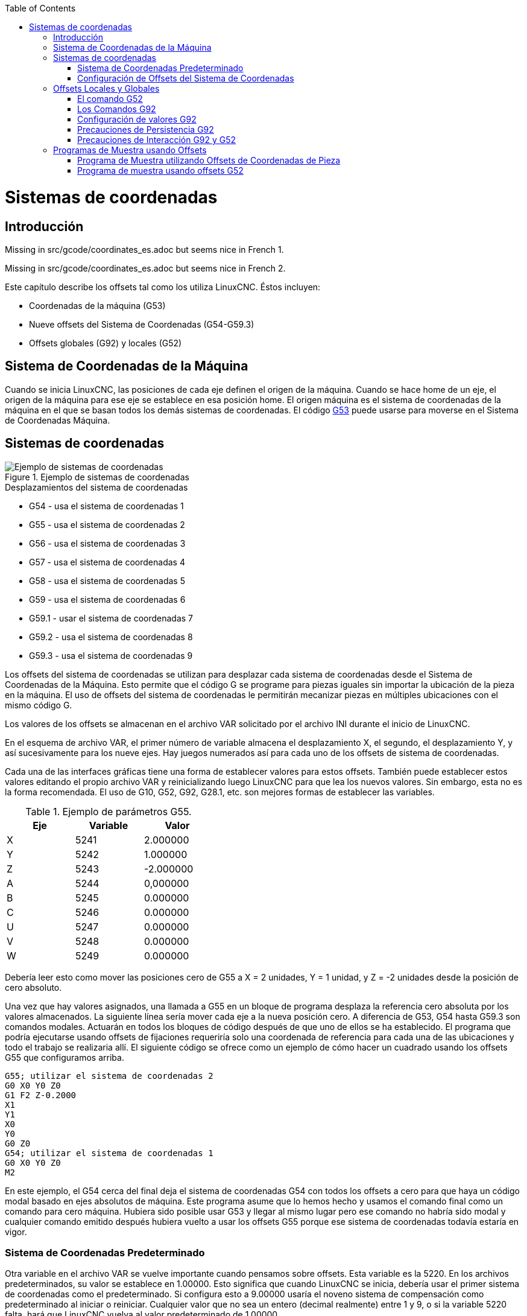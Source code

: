 :lang: es
:toc:

[[cha:coordinate-system]](((Sistemas de coordenadas)))

= Sistemas de coordenadas

== Introducción

Missing in src/gcode/coordinates_es.adoc but seems nice in French 1.

Missing in src/gcode/coordinates_es.adoc but seems nice in French 2.

Este capítulo describe los offsets tal como los utiliza LinuxCNC.
Éstos incluyen:

* Coordenadas de la máquina (G53)
* Nueve offsets del Sistema de Coordenadas (G54-G59.3)
* Offsets globales (G92) y locales (G52)

== Sistema de Coordenadas de la Máquina
[[sec.machine-coordinate-system]]

Cuando se inicia LinuxCNC, las posiciones de cada eje definen el origen de la máquina. Cuando
se hace home de un eje, el origen de la máquina para ese eje se establece en esa posición home.
El origen máquina es el sistema de coordenadas de la máquina en el que se basan todos los demás
sistemas de coordenadas. El código <<gcode:g53,G53>> puede usarse para moverse en el Sistema de
Coordenadas Máquina.

== Sistemas de coordenadas

.Ejemplo de sistemas de coordenadas
image::images/offsets_es.png["Ejemplo de sistemas de coordenadas",align="center"]
[[fig:decalages-ilots]]

.Desplazamientos del sistema de coordenadas

* G54 - usa el sistema de coordenadas 1
* G55 - usa el sistema de coordenadas 2
* G56 - usa el sistema de coordenadas 3
* G57 - usa el sistema de coordenadas 4
* G58 - usa el sistema de coordenadas 5
* G59 - usa el sistema de coordenadas 6
* G59.1 - usar el sistema de coordenadas 7
* G59.2 - usa el sistema de coordenadas 8
* G59.3 - usa el sistema de coordenadas 9

Los offsets del sistema de coordenadas se utilizan para desplazar cada sistema de coordenadas desde
el Sistema de Coordenadas de la Máquina. Esto permite que el código G se programe para piezas iguales
sin importar la ubicación de la pieza en la máquina. El uso de offsets del sistema de coordenadas
le permitirán mecanizar piezas en múltiples ubicaciones con el mismo código G.

Los valores de los offsets se almacenan en el archivo VAR solicitado por el
archivo INI durante el inicio de LinuxCNC.

En el esquema de archivo VAR, el primer número de variable almacena el desplazamiento X,
el segundo, el desplazamiento Y, y así sucesivamente para los nueve ejes. Hay juegos numerados
así para cada uno de los offsets de sistema de coordenadas.

Cada una de las interfaces gráficas tiene una forma de establecer valores para estos
offsets. También puede establecer estos valores editando el propio archivo VAR
y reinicializando luego LinuxCNC para que lea los nuevos valores.
Sin embargo, esta no es la forma recomendada. El uso de G10, G52, G92, G28.1,
etc. son mejores formas de establecer las variables.

.Ejemplo de parámetros G55.
[width="40%",cols="^,^,^",options="header"]
|=========================
| Eje | Variable |   Valor
| X   | 5241     |  2.000000
| Y   | 5242     |  1.000000
| Z   | 5243     | -2.000000
| A   | 5244     |  0,000000
| B   | 5245     |  0.000000
| C   | 5246     |  0.000000
| U   | 5247     |  0.000000
| V   | 5248     |  0.000000
| W   | 5249     |  0.000000
|=========================

Debería leer esto como mover las posiciones cero de G55 a X = 2
unidades, Y = 1 unidad, y Z = -2 unidades desde la posición de cero absoluto.

Una vez que hay valores asignados, una llamada a G55 en un bloque de programa
desplaza la referencia cero absoluta por los valores almacenados. La siguiente línea sería
mover cada eje a la nueva posición cero. A diferencia de G53, G54 hasta
G59.3 son comandos modales. Actuarán en todos los bloques de código después de que uno
de ellos se ha establecido. El programa que podría ejecutarse usando
offsets de fijaciones requeriría solo una coordenada de
referencia para cada una de las ubicaciones y todo el trabajo se realizaria
allí. El siguiente código se ofrece como un ejemplo de cómo hacer un cuadrado
usando los offsets G55 que configuramos arriba.

----
G55; utilizar el sistema de coordenadas 2
G0 X0 Y0 Z0
G1 F2 Z-0.2000
X1
Y1
X0
Y0
G0 Z0
G54; utilizar el sistema de coordenadas 1
G0 X0 Y0 Z0
M2
----

En este ejemplo, el G54 cerca del final deja el sistema de coordenadas G54 con todos
los offsets a cero para que haya un código modal basado en ejes absolutos de máquina.
Este programa asume que lo hemos hecho y usamos el comando final
como un comando para cero máquina. Hubiera sido posible usar G53
y llegar al mismo lugar pero ese comando no habría sido modal y
cualquier comando emitido después hubiera vuelto a usar los offsets G55
porque ese sistema de coordenadas todavía estaría en vigor.

=== Sistema de Coordenadas Predeterminado

Otra variable en el archivo VAR se vuelve importante cuando pensamos
sobre offsets. Esta variable es la 5220. En los archivos predeterminados,
su valor se establece en 1.00000. Esto significa que cuando LinuxCNC se inicia,
debería usar el primer sistema de coordenadas como el predeterminado. Si configura esto
a 9.00000 usaría el noveno sistema de compensación como predeterminado al
iniciar o reiniciar. Cualquier valor que no sea un entero (decimal realmente)
entre 1 y 9, o si la variable 5220 falta, hará que LinuxCNC
vuelva al valor predeterminado de 1.00000.

=== Configuración de Offsets del Sistema de Coordenadas

El comando G10 L2x se puede usar para establecer los offsets del sistema de coordenadas:

* 'G10 L2  P(1-9)' - Establece los offsets a un valor. La posición actual es irrelevante (vea <<gcode:g10-l2,G10 L2>> para más detalles).

* 'G10 L20 P(1-9)' - Establece los offsets de modo que la posición actual se convierte en un valor (vea <<gcode:g10-l20,G10 L20>> para más detalles).

== Offsets Locales y Globales[[sec:g52-and-g92-offsets]]

=== El comando G52[[sec:g52]]

'G52' se usa en un programa de pieza como un "Offset temporal del sistema de coordenadas local"
dentro del sistema de coordenadas de la pieza de trabajo. Un ejemplo de uso
es el caso cuando se mecanizan varias características idénticas en diferentes
ubicaciones del material. Para cada una, 'G52' programa un
punto de referencia local dentro de las coordenadas de pieza, y un subprograma es
llamado para maquinar la característica relativa a ese punto.

Los offsets de ejes 'G52' se programan relativos a la coordenada de offset de la pieza de trabajo
'G54' a 'G59.3'. Como compensación local, 'G52' se aplica
después del offset de la pieza de trabajo, incluida la rotación. Por lo tanto, una característica parcial
será mecanizada de forma idéntica en cada parte, independientemente de la orientación de la parte
en el palet.

[CAUTION]

En otros intérpretes de código g 'G52', como offset temporal, al establecer y salir del alcance localizado de una
parte del programa, no persiste después del reinicio de la máquina, 'M02' o 'M30'.
En LinuxCNC, 'G52' comparte parámetros con 'G92' que, por razones históricas, hace *persistir*
a estos parámetros.
Ver <<sec:g92-persistence-cautions,G92 Precauciones con Persistencia>> a continuación.

[CAUTION]

'G52' and 'G92' share the same offset registers.  Therefore, setting
'G52' will override any earlier 'G92' setting, and 'G52' will persist
across machine reset when 'G92' persistence is enabled.  These
interactions may result in unexpected offsets.
Ver <<sec:g92-g52-interaction-cautions,G92 and G52 Precautions con Interación>> below.

La programación de 'G52 X1 Y2' da offsets al sistema de coordenada actual de la pieza de trabajo,
1 para X y 2 para Y. Por consiguiente, en el DRO,
las coordenadas X e Y de la posición actual de la herramienta se reducirán en 1 y
2, respectivamente. Los ejes sin establecer en el comando, como Z en el anterior
ejemplo, no se verán afectados; cualquier offset Z 'G52' anterior permanecerá
en efecto o, si no lo habia, el offset Z será cero.

El desplazamiento local temporal puede cancelarse con 'G52 X0 Y0'. Cualquier eje
no puesto a cero explícitamente retendrá el offset anterior.

'G52' comparte los mismos registros que 'G92' y, por lo tanto,
'G52' es visible en el DRO y vista previa etiquetado como 'G92'.

=== Los Comandos G92[[sec:g92-commands]]

'G92' se usa típicamente de dos maneras conceptualmente diferentes; como un
"offset del sistema de coordenadas global" o como un "offset del sistema de coordenadas local".
El conjunto de comandos 'G92' incluye:

* 'G92': este comando, cuando se usa con nombres de eje, establece valores para las variables de offset

* 'G92.1': este comando establece valores cero para las variables G92.

* 'G92.2': este comando suspende G92, pero no pone a cero las variables

* 'G92.3': este comando aplica los valores de offset que se suspendieron.

Como offset global, 'G92' se usa para cambiar todas los sistemas de coordenadas de la pieza de trabajo,
'G54' a 'G59.3'. Un ejemplo de uso es cuando se mecanizan
varias piezas idénticas en fijaciones con ubicaciones conocidas en un palet,
pero la ubicación del palet puede cambiar entre lotes o entre máquinas.
Cada offset de ubicación de la fijacion, relativo a un punto de referencia en el
palet, está preestablecido en uno de los sistemas de coordenadas de pieza, de 'G54'
hasta 'G59.3', y 'G92' se usa para "touch off" del punto de referencia en el palet.
Luego, para cada parte, se selecciona el sistema de coordenadas de la pieza de trabajo correspondiente
y se ejecuta el programa de pieza.

[NOTE]
La rotación del sistema de coordenadas de la pieza 'G10 R-' es específica del
intérprete 'rs274ngc', y el desplazamiento 'G92' se aplica 'después' de la
rotación. Cuando se usa 'G92' como offset global, las rotaciones del sistema de coordenadas
de pieza pueden tener resultados inesperados.

Como sistema de coordenadas local, 'G92' se usa como offset temporal
dentro del sistema de coordenadas de la pieza de trabajo. Un ejemplo de uso es al
mecanizar una pieza con varias características idénticas en diferentes
ubicaciones. Para cada función, 'G92' se usa para establecer un punto de referencia
local, y se llama a un subprograma para mecanizar la característica a partir de
ese punto.

[NOTE]
Se desaconseja el uso de 'G92' para programar con sistemas de coordenadas locales
en un programa de pieza. En su lugar, vea <<sec:g52,'G52'>>, un offset local
del sistema de coordenadas es más intuitivo cuando se conoce el offset deseado relativo
a la pieza de trabajo, pero es posible que no se conozca la ubicación actual de la herramienta.

La programación 'G92 X0 Y0 Z0' establece la ubicación actual de la herramienta en
coordina X0, Y0 y Z0, sin movimiento. G92 *no* funciona desde
coordenadas absolutas de la máquina. Funciona desde *ubicación actual*.

'G92' también funciona desde la ubicación actual modificada por cualquier otro
offset que esté vigente cuando se invoca 'G92'. Mientras se
testeaban las diferencias entre los offsets de trabajo y los actuales se
encontró que un offset 'G54' podría cancelar un 'G92' y, por lo tanto,
parecia que no habia offsets en vigor. Sin embargo, 'G92' estaba
todavía vigente para todas las coordenadas y produjo los offsets de trabajo esperados
para los otros sistemas de coordenadas.

Por defecto, los offsets 'G92' se restauran después de que se inicia la máquina.
Los programadores que deseen un comportamiento tipo Fanuc, donde los offsets 'G92' se
borran al inicio de la máquina y después de un reinicio o finalización del programa, puede deshabilitar
la persistencia 'G92' configurando 'DISABLE_G92_PERSISTENCE = 1' en el
Sección '[RS274NGC]' del archivo '.ini'.

[NOTE]

Es una buena práctica eliminar los offsets 'G92' al final de su uso.
con 'G92.1' o 'G92.2'. Al iniciar LinuxCNC con persistencia 'G92'
habilitada (el valor predeterminado), se aplicará cualquier offset en las variables 'G92'
cuando un eje tenga home. Ver <<sec:g92-persistence-cautions,G92 Precauciones con Persistencia>> a continuación.

=== Configuración de valores G92

Los comandos G92 funcionan desde la ubicación actual del eje y suman y restan
correctamente para dar a la posición actual del eje el valor asignado por el
comando G92. Los efectos funcionan a pesar de que haya offsets anteriores.

Por tanto, si el eje X muestra actualmente 2.0000 como su posición, un 'G92 X0'
establecerá un offset de -2.0000 para que la ubicación actual de X se convierta
cero. Un 'G92 X2' establecerá un offset de 0.0000 y la posición mostrada
no cambiará. Un 'G92 X5.0000' establecerá un offset de 3.0000 para que
la posición actual visualizada se convierte en 5.0000.

=== Precauciones de Persistencia G92[[sec:g92-persistence-cautions]]

Por defecto, los valores de un desplazamiento 'G92' se guardarán en el archivo VAR
y se restaurará después de un inicio o reinicio de la máquina.

Los parámetros G92 son:

* 5210 - Activar/desactivar bandera (1.0 / 0.0)
* 5211 - Offset eje X
* 5212 - Offset eje Y
* 5213 - Offset eje Z
* 5214 - Offset eje A
* 5215 - Offset eje B
* 5216 - Offset eje C
* 5217 - Offset eje U
* 5218 - Offset eje V
* 5219 - Offset eje W

donde 5210 es la bandera de habilitación 'G92' (1 para habilitado, 0 para deshabilitado)
y 5211 a 5219 son los offsets de eje. Si se ven posiciones inesperadas
como resultado de un movimiento ordenado, resultado de almacenar un
offset en un programa anterior y no borrarlos al final, entonces
emita un G92.1 en la ventana MDI para borrar los offsets almacenados.

Si existen valores G92 en el archivo VAR cuando se inicia LinuxCNC,
los valores en el archivo var se aplicarán a los valores de la ubicación actual
de cada eje. Si esta es la posición home y la posición home esta
establecida como cero máquina, todo será correcto. Una vez que home ha sido
establecido usando interruptores de máquina reales, o moviendo cada eje a una
posición inicial conocida y emitiendo un comando de home del eje, cualquier desplazamiento G92 será
aplicado. Si tiene un G92 X1 en efecto cuando da home al eje X, el
DRO leerá 'X: 1.000' en lugar del esperado 'X: 0.000' porque el
G92 se aplicó al origen de máquina. Si emite un G92.1 y el DRO
ahora lee todos los ceros, entonces tuvo un desplazamiento G92 vigente la última vez
corrió LinuxCNC.

A menos que su intención sea usar los mismas offsets G92 en el próximo
programa, la mejor práctica es emitir un G92.1 al final de cualquier
archivos de código G donde utiliza offsets G92.

Cuando un programa se aborta durante el procesamiento y tiene offsets 'G92' en
efecto, el inicio hará que se activen nuevamente. Como salvaguarda, tenga
siempre su preámbulo estableciendo el entorno como usted
espera. Además, la persistencia 'G92' puede deshabilitarse configurando
'DISABLE_G92_PERSISTENCE = 1' en la sección '[RS274NGC]' del
archivo '.ini'.

=== Precauciones de Interacción G92 y G52[[sec:g92-g52-animation-cautions]]

'G52' y 'G92' comparten los mismos registros de desplazamiento. A menos que
la persistencia 'G92' está deshabilitada en el archivo '.ini' (vea <<sec:g92-commands,Comandos G92>>),
los offsets 'G52' también persistirán después del reinicio de la máquina, 'M02' o 'M30'.
Tenga en cuenta que un offset 'G52' en efecto durante un programa
abortado puede dar lugar a desplazamientos no deseados cuando se ejecuta el siguiente programa.
Ver <<sec:g92-persistence-cautions,G92 Precauciones con Persistence>> más arriba.

== Programas de Muestra usando Offsets

=== Programa de Muestra utilizando Offsets de Coordenadas de Pieza

Este proyecto de grabado de muestra moldea un conjunto de cuatro círculos de radio .1 en
una forma aproximadamente de estrella alrededor de un círculo central. Podemos configurar el
patrón de círculo individual como este.

---------------------------------------------------------------------
G10 L2 P1 X0 Y0 Z0 (asegúrese de que G54 esté configurado en la máquina cero)
G0 X-0.1 Y0 Z0
G1 F1 Z-0.25
G3 X-0.1 Y0 I0.1 J0
G0 Z0
M2
---------------------------------------------------------------------

Podemos emitir un conjunto de comandos para crear offsets para los otros cuatro
círculos, como esto:

-----------------------------------------------------------
G10 L2 P2 X0.5 (compensa el valor de G55 X en 0,5 pulgadas)
G10 L2 P3 X-0.5 (compensa el valor de G56 X en -0.5 pulgadas)
G10 L2 P4 Y0.5 (compensa el valor G57 Y en 0.5 pulgadas)
G10 L2 P5 Y-0.5 (compensa el valor G58 Y en -0.5 pulgadas)
-----------------------------------------------------------

Los reunimos en el siguiente programa:

---------------------------------------------------------------------
(un programa para fresar cinco círculos pequeños en forma de diamante)

G10 L2 P1 X0 Y0 Z0 (asegúrese de que G54 sea la máquina cero)
G10 L2 P2 X0.5 (compensa el valor de G55 X en 0,5 pulgadas)
G10 L2 P3 X-0.5 (compensa el valor de G56 X en -0.5 pulgadas)
G10 L2 P4 Y0.5 (compensa el valor G57 Y en 0.5 pulgadas)
G10 L2 P5 Y-0.5 (compensa el valor G58 Y en -0.5 pulgadas)

G54 G0 X-0.1 Y0 Z0 (círculo central)
G1 F1 Z-0.25
G3 X-0.1 Y0 I0.1 J0
G0 Z0

G55 G0 X-0.1 Y0 Z0 (offset primer círculo)
G1 F1 Z-0.25
G3 X-0.1 Y0 I0.1 J0
G0 Z0

G56 G0 X-0.1 Y0 Z0 (offset segundo círculo)
G1 F1 Z-0.25
G3 X-0.1 Y0 I0.1 J0
G0 Z0

G57 G0 X-0.1 Y0 Z0 (offset tercer círculo)
G1 F1 Z-0.25
G3 X-0.1 Y0 I0.1 J0
G0 Z0

G58 G0 X-0.1 Y0 Z0 (offset cuarto círculo)
G1 F1 Z-0.25
G3 X-0.1 Y0 I0.1 J0
G54 G0 X0 Y0 Z0

M2
---------------------------------------------------------------------

Ahora llega el momento en que podríamos aplicar un conjunto de offsets G92 a este
programa. Verá que se está ejecutando en cada caso en Z0. Si la fresa
estaban en la posición cero, un G92 Z1.0000 emitido al inicio del
programa cambiaría todo una pulgada. También puede cambiar
todo el patrón en el plano XY agregando algunos desplazamientos X e Y
con G92. Si hace esto, debe agregar un comando G92.1 justo antes de
M2 que finaliza el programa. Si no lo hace, otros programas que podría
ejecutar después de este también usará ese desplazamiento G92. Además, lo harían
en un nuevo inicio ya que se guardan los valores de G92 cuando se cierra LinuxCNC y serán
recargados cuando se inicia de nuevo.

=== Programa de muestra usando offsets G52

(Para ser escrito)

